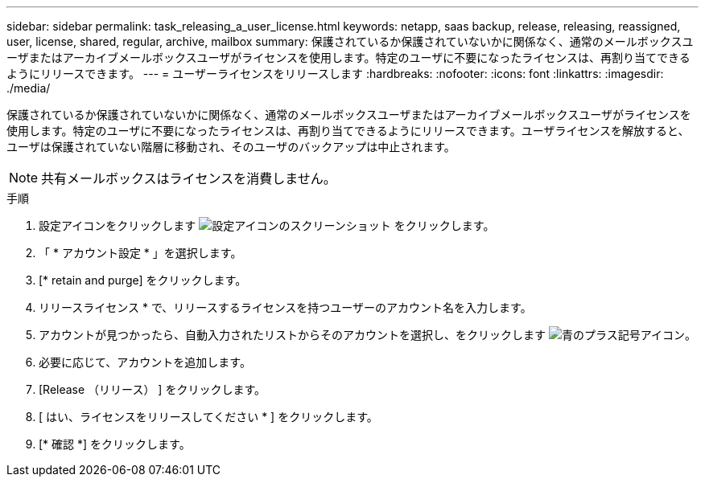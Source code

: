 ---
sidebar: sidebar 
permalink: task_releasing_a_user_license.html 
keywords: netapp, saas backup, release, releasing, reassigned, user, license, shared, regular, archive, mailbox 
summary: 保護されているか保護されていないかに関係なく、通常のメールボックスユーザまたはアーカイブメールボックスユーザがライセンスを使用します。特定のユーザに不要になったライセンスは、再割り当てできるようにリリースできます。 
---
= ユーザーライセンスをリリースします
:hardbreaks:
:nofooter: 
:icons: font
:linkattrs: 
:imagesdir: ./media/


[role="lead"]
保護されているか保護されていないかに関係なく、通常のメールボックスユーザまたはアーカイブメールボックスユーザがライセンスを使用します。特定のユーザに不要になったライセンスは、再割り当てできるようにリリースできます。ユーザライセンスを解放すると、ユーザは保護されていない階層に移動され、そのユーザのバックアップは中止されます。


NOTE: 共有メールボックスはライセンスを消費しません。

.手順
. 設定アイコンをクリックします image:configure_icon.gif["設定アイコンのスクリーンショット"] をクリックします。
. 「 * アカウント設定 * 」を選択します。
. [* retain and purge] をクリックします。
. リリースライセンス * で、リリースするライセンスを持つユーザーのアカウント名を入力します。
. アカウントが見つかったら、自動入力されたリストからそのアカウントを選択し、をクリックします image:bluecircle_icon.gif["青のプラス記号アイコン"]。
. 必要に応じて、アカウントを追加します。
. [Release （リリース） ] をクリックします。
. [ はい、ライセンスをリリースしてください * ] をクリックします。
. [* 確認 *] をクリックします。

